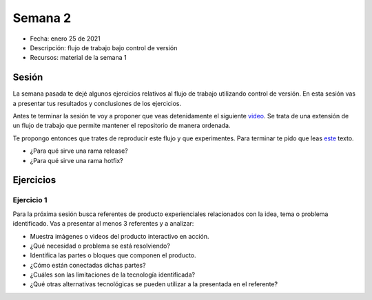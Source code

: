 Semana 2
===========

* Fecha: enero 25 de 2021
* Descripción: flujo de trabajo bajo control de versión
* Recursos: material de la semana 1

Sesión
----------

La semana pasada te dejé algunos ejercicios relativos al flujo de trabajo 
utilizando control de versión. En esta sesión vas a presentar tus resultados y 
conclusiones de los ejercicios.

Antes te terminar la sesión te voy a proponer que veas detenidamente el siguiente 
`video <https://youtu.be/eTOgjQ9o4vQ>`__. Se trata de una extensión de un flujo 
de trabajo que permite mantener el repositorio de manera ordenada.

Te propongo entonces que trates de reproducir este flujo y que experimentes. Para 
terminar te pido que leas `este <https://support.gitkraken.com/git-workflows-and-extensions/git-flow/>`__ 
texto.

* ¿Para qué sirve una rama release?
* ¿Para qué sirve una rama hotfix?

Ejercicios 
------------

Ejercicio 1
^^^^^^^^^^^^^

Para la próxima sesión busca referentes de producto experienciales relacionados 
con la idea, tema o problema identificado. Vas a presentar al menos 3 referentes y a analizar:

* Muestra imágenes o videos del producto interactivo en acción.
* ¿Qué necesidad o problema se está resolviendo?
* Identifica las partes o bloques que componen el producto.
* ¿Cómo están conectadas dichas partes?
* ¿Cuáles son las limitaciones de la tecnología identificada?
* ¿Qué otras alternativas tecnológicas se pueden utilizar a la presentada 
  en el referente?
